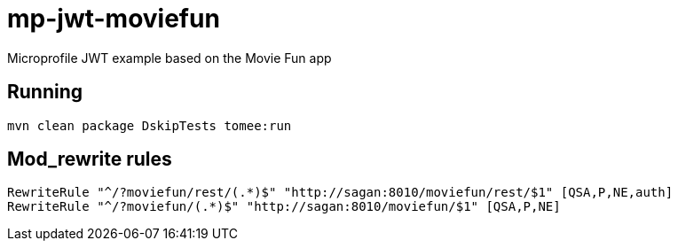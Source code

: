 = mp-jwt-moviefun

Microprofile JWT example based on the Movie Fun app

== Running

----
mvn clean package DskipTests tomee:run
----

== Mod_rewrite rules

----
RewriteRule "^/?moviefun/rest/(.*)$" "http://sagan:8010/moviefun/rest/$1" [QSA,P,NE,auth]
RewriteRule "^/?moviefun/(.*)$" "http://sagan:8010/moviefun/$1" [QSA,P,NE]
----
